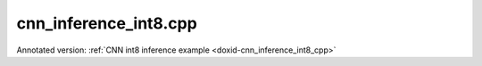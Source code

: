 .. index:: pair: example; cnn_inference_int8.cpp
.. _doxid-cnn_inference_int8_8cpp-example:

cnn_inference_int8.cpp
======================

Annotated version: :ref:`CNN int8 inference example <doxid-cnn_inference_int8_cpp>`



.. ref-code-block:: cpp

	/*******************************************************************************
	* Copyright 2018-2025 Intel Corporation
	*
	* Licensed under the Apache License, Version 2.0 (the "License");
	* you may not use this file except in compliance with the License.
	* You may obtain a copy of the License at
	*
	*     http://www.apache.org/licenses/LICENSE-2.0
	*
	* Unless required by applicable law or agreed to in writing, software
	* distributed under the License is distributed on an "AS IS" BASIS,
	* WITHOUT WARRANTIES OR CONDITIONS OF ANY KIND, either express or implied.
	* See the License for the specific language governing permissions and
	* limitations under the License.
	*******************************************************************************/
	
	
	
	#include <stdexcept>
	
	#include "oneapi/dnnl/dnnl.hpp"
	
	#include "example_utils.hpp"
	
	using namespace :ref:`dnnl <doxid-namespacednnl>`;
	
	void simple_net_int8(:ref:`engine::kind <doxid-structdnnl_1_1engine_1a2635da16314dcbdb9bd9ea431316bb1a>` engine_kind) {
	    auto eng = :ref:`engine <doxid-structdnnl_1_1engine>`(engine_kind, 0);
	    :ref:`stream <doxid-structdnnl_1_1stream>` s(eng);
	
	    const int batch = 8;
	
	    //[Configure tensor shapes]
	    // AlexNet: conv3
	    // {batch, 256, 13, 13} (x)  {384, 256, 3, 3}; -> {batch, 384, 13, 13}
	    // strides: {1, 1}
	    :ref:`memory::dims <doxid-structdnnl_1_1memory_1a7d9f4b6ad8caf3969f436cd9ff27e9bb>` conv_src_tz = {batch, 256, 13, 13};
	    :ref:`memory::dims <doxid-structdnnl_1_1memory_1a7d9f4b6ad8caf3969f436cd9ff27e9bb>` conv_weights_tz = {384, 256, 3, 3};
	    :ref:`memory::dims <doxid-structdnnl_1_1memory_1a7d9f4b6ad8caf3969f436cd9ff27e9bb>` conv_bias_tz = {384};
	    :ref:`memory::dims <doxid-structdnnl_1_1memory_1a7d9f4b6ad8caf3969f436cd9ff27e9bb>` conv_dst_tz = {batch, 384, 13, 13};
	    :ref:`memory::dims <doxid-structdnnl_1_1memory_1a7d9f4b6ad8caf3969f436cd9ff27e9bb>` conv_strides = {1, 1};
	    :ref:`memory::dims <doxid-structdnnl_1_1memory_1a7d9f4b6ad8caf3969f436cd9ff27e9bb>` conv_padding = {1, 1};
	    //[Configure tensor shapes]
	
	    //[Choose scaling factors]
	    // Choose scaling factors for input, weight and output
	    std::vector<float> src_scales = {1.8f};
	    std::vector<float> weight_scales = {2.0f};
	    std::vector<float> dst_scales = {0.55f};
	
	    //[Choose scaling factors]
	
	    //[Set scaling mask]
	    const int src_mask = 0;
	    const int weight_mask = 0;
	    const int dst_mask = 0;
	    //[Set scaling mask]
	
	    // Allocate input and output buffers for user data
	    std::vector<float> user_src(batch * 256 * 13 * 13);
	    std::vector<float> user_dst(batch * 384 * 13 * 13);
	
	    // Allocate and fill buffers for weights and bias
	    std::vector<float> conv_weights(product(conv_weights_tz));
	    std::vector<float> conv_bias(product(conv_bias_tz));
	
	    //[Allocate buffers]
	    auto user_src_memory = :ref:`memory <doxid-structdnnl_1_1memory>`(
	            {{conv_src_tz}, :ref:`memory::data_type::f32 <doxid-structdnnl_1_1memory_1a8e83474ec3a50e08e37af76c8c075dcea512dc597be7ae761876315165dc8bd2e>`, :ref:`memory::format_tag::nchw <doxid-structdnnl_1_1memory_1a8e71077ed6a5f7fb7b3e6e1a5a2ecf3faded7ac40158367123c5467281d44cbeb>`},
	            eng);
	    write_to_dnnl_memory(user_src.data(), user_src_memory);
	    auto user_weights_memory
	            = :ref:`memory <doxid-structdnnl_1_1memory>`({{conv_weights_tz}, :ref:`memory::data_type::f32 <doxid-structdnnl_1_1memory_1a8e83474ec3a50e08e37af76c8c075dcea512dc597be7ae761876315165dc8bd2e>`,
	                             :ref:`memory::format_tag::oihw <doxid-structdnnl_1_1memory_1a8e71077ed6a5f7fb7b3e6e1a5a2ecf3fa14b72a467aeefa06a5cb802ec4a7743c>`},
	                    eng);
	    write_to_dnnl_memory(conv_weights.data(), user_weights_memory);
	    auto user_bias_memory = :ref:`memory <doxid-structdnnl_1_1memory>`(
	            {{conv_bias_tz}, :ref:`memory::data_type::f32 <doxid-structdnnl_1_1memory_1a8e83474ec3a50e08e37af76c8c075dcea512dc597be7ae761876315165dc8bd2e>`, :ref:`memory::format_tag::x <doxid-structdnnl_1_1memory_1a8e71077ed6a5f7fb7b3e6e1a5a2ecf3fa9dd4e461268c8034f5c8564e155c67a6>`},
	            eng);
	    write_to_dnnl_memory(conv_bias.data(), user_bias_memory);
	    //[Allocate buffers]
	
	    //[Create convolution memory descriptors]
	    auto conv_src_md = :ref:`memory::desc <doxid-structdnnl_1_1memory_1_1desc>`(
	            {conv_src_tz}, :ref:`memory::data_type::u8 <doxid-structdnnl_1_1memory_1a8e83474ec3a50e08e37af76c8c075dcea077393852be20e37026d6281827662f2>`, :ref:`memory::format_tag::any <doxid-structdnnl_1_1memory_1a8e71077ed6a5f7fb7b3e6e1a5a2ecf3fa100b8cad7cf2a56f6df78f171f97a1ec>`);
	    auto conv_bias_md = :ref:`memory::desc <doxid-structdnnl_1_1memory_1_1desc>`(
	            {conv_bias_tz}, :ref:`memory::data_type::f32 <doxid-structdnnl_1_1memory_1a8e83474ec3a50e08e37af76c8c075dcea512dc597be7ae761876315165dc8bd2e>`, :ref:`memory::format_tag::any <doxid-structdnnl_1_1memory_1a8e71077ed6a5f7fb7b3e6e1a5a2ecf3fa100b8cad7cf2a56f6df78f171f97a1ec>`);
	    auto conv_weights_md = :ref:`memory::desc <doxid-structdnnl_1_1memory_1_1desc>`(
	            {conv_weights_tz}, :ref:`memory::data_type::s8 <doxid-structdnnl_1_1memory_1a8e83474ec3a50e08e37af76c8c075dcea3e8d88fdd85d7153525e0647cdd97686>`, :ref:`memory::format_tag::any <doxid-structdnnl_1_1memory_1a8e71077ed6a5f7fb7b3e6e1a5a2ecf3fa100b8cad7cf2a56f6df78f171f97a1ec>`);
	    auto conv_dst_md = :ref:`memory::desc <doxid-structdnnl_1_1memory_1_1desc>`(
	            {conv_dst_tz}, :ref:`memory::data_type::u8 <doxid-structdnnl_1_1memory_1a8e83474ec3a50e08e37af76c8c075dcea077393852be20e37026d6281827662f2>`, :ref:`memory::format_tag::any <doxid-structdnnl_1_1memory_1a8e71077ed6a5f7fb7b3e6e1a5a2ecf3fa100b8cad7cf2a56f6df78f171f97a1ec>`);
	    //[Create convolution memory descriptors]
	
	    //[Configure scaling]
	    :ref:`primitive_attr <doxid-structdnnl_1_1primitive__attr>` conv_attr;
	    conv_attr.:ref:`set_scales_mask <doxid-structdnnl_1_1primitive__attr_1ac3dc9efa6702a5eba6f289f1b3907590>`(:ref:`DNNL_ARG_SRC <doxid-group__dnnl__api__primitives__common_1gac37ad67b48edeb9e742af0e50b70fe09>`, src_mask);
	    conv_attr.set_scales_mask(:ref:`DNNL_ARG_WEIGHTS <doxid-group__dnnl__api__primitives__common_1gaf279f28c59a807e71a70c719db56c5b3>`, weight_mask);
	    conv_attr.set_scales_mask(:ref:`DNNL_ARG_DST <doxid-group__dnnl__api__primitives__common_1ga3ca217e4a06d42a0ede3c018383c388f>`, dst_mask);
	
	    // Prepare dst scales
	    auto dst_scale_md
	            = :ref:`memory::desc <doxid-structdnnl_1_1memory_1_1desc>`({1}, :ref:`memory::data_type::f32 <doxid-structdnnl_1_1memory_1a8e83474ec3a50e08e37af76c8c075dcea512dc597be7ae761876315165dc8bd2e>`, :ref:`memory::format_tag::x <doxid-structdnnl_1_1memory_1a8e71077ed6a5f7fb7b3e6e1a5a2ecf3fa9dd4e461268c8034f5c8564e155c67a6>`);
	    auto dst_scale_memory = :ref:`memory <doxid-structdnnl_1_1memory>`(dst_scale_md, eng);
	    write_to_dnnl_memory(dst_scales.data(), dst_scale_memory);
	    //[Configure scaling]
	
	    //[Configure post-ops]
	    const float ops_alpha = 0.f; // relu negative slope
	    const float ops_beta = 0.f;
	    :ref:`post_ops <doxid-structdnnl_1_1post__ops>` ops;
	    ops.:ref:`append_eltwise <doxid-structdnnl_1_1post__ops_1a60ce0e18ec1ef06006e7d72e7aa865be>`(:ref:`algorithm::eltwise_relu <doxid-group__dnnl__api__attributes_1gga00377dd4982333e42e8ae1d09a309640aba09bebb742494255b90b43871c01c69>`, ops_alpha, ops_beta);
	    conv_attr.set_post_ops(ops);
	    //[Configure post-ops]
	
	    // check if int8 convolution is supported
	    try {
	        :ref:`convolution_forward::primitive_desc <doxid-structdnnl_1_1convolution__forward_1_1primitive__desc>`(eng, :ref:`prop_kind::forward <doxid-group__dnnl__api__attributes_1ggac7db48f6583aa9903e54c2a39d65438fa965dbaac085fc891bfbbd4f9d145bbc8>`,
	                :ref:`algorithm::convolution_direct <doxid-group__dnnl__api__attributes_1gga00377dd4982333e42e8ae1d09a309640a5028ad8f818a45333a8a0eefad35c5c0>`, conv_src_md, conv_weights_md,
	                conv_bias_md, conv_dst_md, conv_strides, conv_padding,
	                conv_padding, conv_attr);
	    } catch (:ref:`error <doxid-structdnnl_1_1error>` &e) {
	        if (e.status == :ref:`dnnl_unimplemented <doxid-group__dnnl__api__utils_1ggad24f9ded06e34d3ee71e7fc4b408d57aa3a8579e8afc4e23344cd3115b0e81de1>`)
	            throw example_allows_unimplemented {
	                    "No int8 convolution implementation is available for this "
	                    "platform.\n"
	                    "Please refer to the developer guide for details."};
	
	        // on any other error just re-throw
	        throw;
	    }
	
	    //[Create convolution primitive descriptor]
	    auto conv_prim_desc = :ref:`convolution_forward::primitive_desc <doxid-structdnnl_1_1convolution__forward_1_1primitive__desc>`(eng,
	            :ref:`prop_kind::forward <doxid-group__dnnl__api__attributes_1ggac7db48f6583aa9903e54c2a39d65438fa965dbaac085fc891bfbbd4f9d145bbc8>`, :ref:`algorithm::convolution_direct <doxid-group__dnnl__api__attributes_1gga00377dd4982333e42e8ae1d09a309640a5028ad8f818a45333a8a0eefad35c5c0>`, conv_src_md,
	            conv_weights_md, conv_bias_md, conv_dst_md, conv_strides,
	            conv_padding, conv_padding, conv_attr);
	    //[Create convolution primitive descriptor]
	
	    //[Quantize data and weights]
	    auto conv_src_memory = :ref:`memory <doxid-structdnnl_1_1memory>`(conv_prim_desc.src_desc(), eng);
	    :ref:`primitive_attr <doxid-structdnnl_1_1primitive__attr>` src_attr;
	    src_attr.:ref:`set_scales_mask <doxid-structdnnl_1_1primitive__attr_1ac3dc9efa6702a5eba6f289f1b3907590>`(:ref:`DNNL_ARG_DST <doxid-group__dnnl__api__primitives__common_1ga3ca217e4a06d42a0ede3c018383c388f>`, src_mask);
	    auto src_scale_md
	            = :ref:`memory::desc <doxid-structdnnl_1_1memory_1_1desc>`({1}, :ref:`memory::data_type::f32 <doxid-structdnnl_1_1memory_1a8e83474ec3a50e08e37af76c8c075dcea512dc597be7ae761876315165dc8bd2e>`, :ref:`memory::format_tag::x <doxid-structdnnl_1_1memory_1a8e71077ed6a5f7fb7b3e6e1a5a2ecf3fa9dd4e461268c8034f5c8564e155c67a6>`);
	    auto src_scale_memory = :ref:`memory <doxid-structdnnl_1_1memory>`(src_scale_md, eng);
	    write_to_dnnl_memory(src_scales.data(), src_scale_memory);
	    auto src_reorder_pd
	            = :ref:`reorder::primitive_desc <doxid-structdnnl_1_1reorder_1_1primitive__desc>`(eng, user_src_memory.get_desc(), eng,
	                    conv_src_memory.get_desc(), src_attr);
	    auto src_reorder = :ref:`reorder <doxid-structdnnl_1_1reorder>`(src_reorder_pd);
	    src_reorder.execute(s,
	            {{:ref:`DNNL_ARG_FROM <doxid-group__dnnl__api__primitives__common_1ga953b34f004a8222b04e21851487c611a>`, user_src_memory}, {:ref:`DNNL_ARG_TO <doxid-group__dnnl__api__primitives__common_1gaf700c3396987b450413c8df5d78bafd9>`, conv_src_memory},
	                    {:ref:`DNNL_ARG_ATTR_SCALES <doxid-group__dnnl__api__primitives__common_1ga7f52f0ef5ceb99e163f3ba7f83c18aed>` | :ref:`DNNL_ARG_DST <doxid-group__dnnl__api__primitives__common_1ga3ca217e4a06d42a0ede3c018383c388f>`, src_scale_memory}});
	
	    auto conv_weights_memory = :ref:`memory <doxid-structdnnl_1_1memory>`(conv_prim_desc.weights_desc(), eng);
	    :ref:`primitive_attr <doxid-structdnnl_1_1primitive__attr>` weight_attr;
	    weight_attr.:ref:`set_scales_mask <doxid-structdnnl_1_1primitive__attr_1ac3dc9efa6702a5eba6f289f1b3907590>`(:ref:`DNNL_ARG_DST <doxid-group__dnnl__api__primitives__common_1ga3ca217e4a06d42a0ede3c018383c388f>`, weight_mask);
	    auto wei_scale_md
	            = :ref:`memory::desc <doxid-structdnnl_1_1memory_1_1desc>`({1}, :ref:`memory::data_type::f32 <doxid-structdnnl_1_1memory_1a8e83474ec3a50e08e37af76c8c075dcea512dc597be7ae761876315165dc8bd2e>`, :ref:`memory::format_tag::x <doxid-structdnnl_1_1memory_1a8e71077ed6a5f7fb7b3e6e1a5a2ecf3fa9dd4e461268c8034f5c8564e155c67a6>`);
	    auto wei_scale_memory = :ref:`memory <doxid-structdnnl_1_1memory>`(wei_scale_md, eng);
	    write_to_dnnl_memory(weight_scales.data(), wei_scale_memory);
	    auto weight_reorder_pd
	            = :ref:`reorder::primitive_desc <doxid-structdnnl_1_1reorder_1_1primitive__desc>`(eng, user_weights_memory.get_desc(), eng,
	                    conv_weights_memory.get_desc(), weight_attr);
	    auto weight_reorder = :ref:`reorder <doxid-structdnnl_1_1reorder>`(weight_reorder_pd);
	    weight_reorder.execute(s,
	            {{:ref:`DNNL_ARG_FROM <doxid-group__dnnl__api__primitives__common_1ga953b34f004a8222b04e21851487c611a>`, user_weights_memory},
	                    {:ref:`DNNL_ARG_TO <doxid-group__dnnl__api__primitives__common_1gaf700c3396987b450413c8df5d78bafd9>`, conv_weights_memory},
	                    {:ref:`DNNL_ARG_ATTR_SCALES <doxid-group__dnnl__api__primitives__common_1ga7f52f0ef5ceb99e163f3ba7f83c18aed>` | :ref:`DNNL_ARG_DST <doxid-group__dnnl__api__primitives__common_1ga3ca217e4a06d42a0ede3c018383c388f>`, wei_scale_memory}});
	
	    auto conv_bias_memory = :ref:`memory <doxid-structdnnl_1_1memory>`(conv_prim_desc.bias_desc(), eng);
	    write_to_dnnl_memory(conv_bias.data(), conv_bias_memory);
	    //[Quantize data and weights]
	
	    auto conv_dst_memory = :ref:`memory <doxid-structdnnl_1_1memory>`(conv_prim_desc.dst_desc(), eng);
	
	    //[Create convolution primitive]
	    auto conv = :ref:`convolution_forward <doxid-structdnnl_1_1convolution__forward>`(conv_prim_desc);
	    conv.execute(s,
	            {{:ref:`DNNL_ARG_SRC <doxid-group__dnnl__api__primitives__common_1gac37ad67b48edeb9e742af0e50b70fe09>`, conv_src_memory},
	                    {:ref:`DNNL_ARG_WEIGHTS <doxid-group__dnnl__api__primitives__common_1gaf279f28c59a807e71a70c719db56c5b3>`, conv_weights_memory},
	                    {:ref:`DNNL_ARG_BIAS <doxid-group__dnnl__api__primitives__common_1gad0cbc09942aba93fbe3c0c2e09166f0d>`, conv_bias_memory},
	                    {:ref:`DNNL_ARG_DST <doxid-group__dnnl__api__primitives__common_1ga3ca217e4a06d42a0ede3c018383c388f>`, conv_dst_memory},
	                    {:ref:`DNNL_ARG_ATTR_SCALES <doxid-group__dnnl__api__primitives__common_1ga7f52f0ef5ceb99e163f3ba7f83c18aed>` | :ref:`DNNL_ARG_SRC <doxid-group__dnnl__api__primitives__common_1gac37ad67b48edeb9e742af0e50b70fe09>`, src_scale_memory},
	                    {:ref:`DNNL_ARG_ATTR_SCALES <doxid-group__dnnl__api__primitives__common_1ga7f52f0ef5ceb99e163f3ba7f83c18aed>` | :ref:`DNNL_ARG_WEIGHTS <doxid-group__dnnl__api__primitives__common_1gaf279f28c59a807e71a70c719db56c5b3>`, wei_scale_memory},
	                    {:ref:`DNNL_ARG_ATTR_SCALES <doxid-group__dnnl__api__primitives__common_1ga7f52f0ef5ceb99e163f3ba7f83c18aed>` | :ref:`DNNL_ARG_DST <doxid-group__dnnl__api__primitives__common_1ga3ca217e4a06d42a0ede3c018383c388f>`, dst_scale_memory}});
	    //[Create convolution primitive]
	
	    auto user_dst_memory = :ref:`memory <doxid-structdnnl_1_1memory>`(
	            {{conv_dst_tz}, :ref:`memory::data_type::f32 <doxid-structdnnl_1_1memory_1a8e83474ec3a50e08e37af76c8c075dcea512dc597be7ae761876315165dc8bd2e>`, :ref:`memory::format_tag::nchw <doxid-structdnnl_1_1memory_1a8e71077ed6a5f7fb7b3e6e1a5a2ecf3faded7ac40158367123c5467281d44cbeb>`},
	            eng);
	    write_to_dnnl_memory(user_dst.data(), user_dst_memory);
	    :ref:`primitive_attr <doxid-structdnnl_1_1primitive__attr>` dst_attr;
	    dst_attr.:ref:`set_scales_mask <doxid-structdnnl_1_1primitive__attr_1ac3dc9efa6702a5eba6f289f1b3907590>`(:ref:`DNNL_ARG_SRC <doxid-group__dnnl__api__primitives__common_1gac37ad67b48edeb9e742af0e50b70fe09>`, dst_mask);
	    auto dst_reorder_pd
	            = :ref:`reorder::primitive_desc <doxid-structdnnl_1_1reorder_1_1primitive__desc>`(eng, conv_dst_memory.get_desc(), eng,
	                    user_dst_memory.get_desc(), dst_attr);
	    auto dst_reorder = :ref:`reorder <doxid-structdnnl_1_1reorder>`(dst_reorder_pd);
	    dst_reorder.execute(s,
	            {{:ref:`DNNL_ARG_FROM <doxid-group__dnnl__api__primitives__common_1ga953b34f004a8222b04e21851487c611a>`, conv_dst_memory}, {:ref:`DNNL_ARG_TO <doxid-group__dnnl__api__primitives__common_1gaf700c3396987b450413c8df5d78bafd9>`, user_dst_memory},
	                    {:ref:`DNNL_ARG_ATTR_SCALES <doxid-group__dnnl__api__primitives__common_1ga7f52f0ef5ceb99e163f3ba7f83c18aed>` | :ref:`DNNL_ARG_SRC <doxid-group__dnnl__api__primitives__common_1gac37ad67b48edeb9e742af0e50b70fe09>`, dst_scale_memory}});
	    //[Dequantize the result]
	
	    s.wait();
	}
	
	int main(int argc, char **argv) {
	    return handle_example_errors(
	            simple_net_int8, parse_engine_kind(argc, argv));
	}
